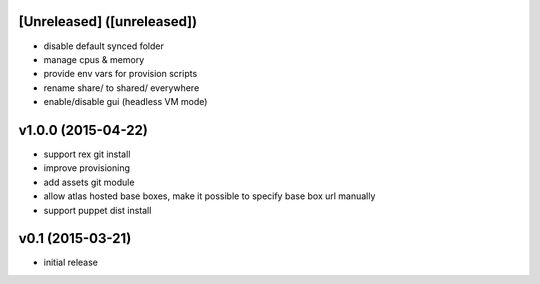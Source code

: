 [Unreleased] ([unreleased])
---------------------------
* disable default synced folder
* manage cpus & memory
* provide env vars for provision scripts
* rename share/ to shared/ everywhere
* enable/disable gui (headless VM mode)

v1.0.0 (2015-04-22)
-------------------
* support rex git install
* improve provisioning
* add assets git module
* allow atlas hosted base boxes, make it possible to specify base box url manually
* support puppet dist install

v0.1 (2015-03-21)
-----------------
* initial release
